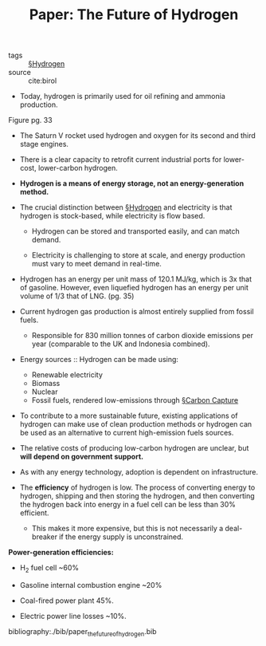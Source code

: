 #+ROAM_KEY: cite:birol
#+TITLE: Paper: The Future of Hydrogen

- tags :: [[file:../hydrogen.org][§Hydrogen]]
- source :: cite:birol

- Today, hydrogen is primarily used for oil refining and ammonia production.

Figure pg. 33
 #+DOWNLOADED: screenshot @ 2020-04-18 16:06:37
 [[file:img/paper_the_future_of_hydrogen/screenshot2020-04-18_16-06-37_.png]]

- The Saturn V rocket used hydrogen and oxygen for its second and third stage engines.

- There is a clear capacity to retrofit current industrial ports for lower-cost, lower-carbon hydrogen.

- *Hydrogen is a means of energy storage, not an energy-generation method.*
  
- The crucial distinction between [[file:../hydrogen.org][§Hydrogen]] and electricity is that hydrogen is stock-based, while electricity is flow based.
  - Hydrogen can be stored and transported easily, and can match demand.

  - Electricity is challenging to store at scale, and energy production must vary to meet demand in real-time.

- Hydrogen has an energy per unit mass of 120.1 MJ/kg, which is 3x that of gasoline. However, even liquefied hydrogen has an energy per unit volume of 1/3 that of LNG. (pg. 35)

- Current hydrogen gas production is almost entirely supplied from fossil fuels.
  - Responsible for 830 million tonnes of carbon dioxide emissions per year (comparable to the UK and Indonesia combined).

- Energy sources :: Hydrogen can be made using:
  - Renewable electricity
  - Biomass
  - Nuclear
  - Fossil fuels, rendered low-emissions through [[file:../carbon_capture.org][§Carbon Capture]]

- To contribute to a more sustainable future, existing applications of hydrogen can make use of clean production methods or hydrogen can be used as an alternative to current high-emission fuels sources.

- The relative costs of producing low-carbon hydrogen are unclear, but *will depend on government support.*

- As with any energy technology, adoption is dependent on infrastructure.

- The *efficiency* of hydrogen is low. The process of converting energy to hydrogen, shipping and then storing the hydrogen, and then converting the hydrogen back into energy in a fuel cell can be less than 30% efficient.

  - This makes it more expensive, but this is not necessarily a deal-breaker if the energy supply is unconstrained.

*Power-generation efficiencies:*
- H_2 fuel cell ~60%
- Gasoline internal combustion engine ~20%
- Coal-fired power plant 45%.

- Electric power line losses ~10%.

bibliography:./bib/paper_the_future_of_hydrogen.bib

